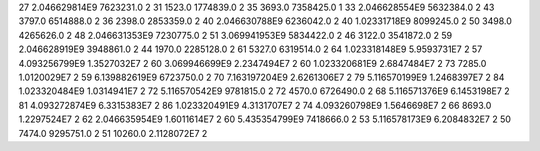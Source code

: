 27	2.046629814E9	7623231.0	2
31	1523.0	1774839.0	2
35	3693.0	7358425.0	1
33	2.046628554E9	5632384.0	2
43	3797.0	6514888.0	2
36	2398.0	2853359.0	2
40	2.046630788E9	6236042.0	2
40	1.02331718E9	8099245.0	2
50	3498.0	4265626.0	2
48	2.046631353E9	7230775.0	2
51	3.069941953E9	5834422.0	2
46	3122.0	3541872.0	2
59	2.046628919E9	3948861.0	2
44	1970.0	2285128.0	2
61	5327.0	6319514.0	2
64	1.023318148E9	5.9593731E7	2
57	4.093256799E9	1.3527032E7	2
60	3.069946699E9	2.2347494E7	2
60	1.023320681E9	2.6847484E7	2
73	7285.0	1.0120029E7	2
59	6.139882619E9	6723750.0	2
70	7.163197204E9	2.6261306E7	2
79	5.116570199E9	1.2468397E7	2
84	1.023320484E9	1.0314941E7	2
72	5.116570542E9	9781815.0	2
72	4570.0	6726490.0	2
68	5.116571376E9	6.1453198E7	2
81	4.093272874E9	6.3315383E7	2
86	1.023320491E9	4.3131707E7	2
74	4.093260798E9	1.5646698E7	2
66	8693.0	1.2297524E7	2
62	2.046635954E9	1.6011614E7	2
60	5.435354799E9	7418666.0	2
53	5.116578173E9	6.2084832E7	2
50	7474.0	9295751.0	2
51	10260.0	2.1128072E7	2
